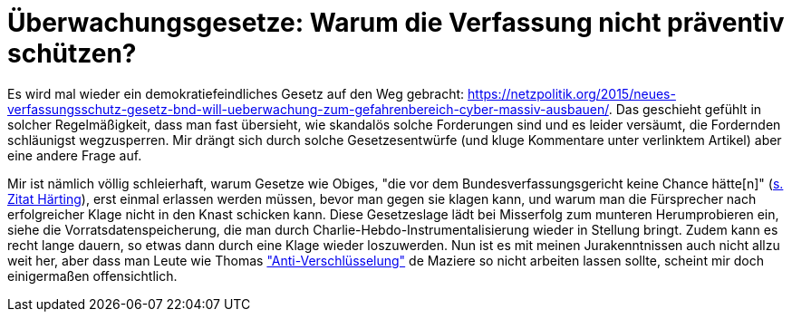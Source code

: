 = Überwachungsgesetze: Warum die Verfassung nicht präventiv schützen?

Es wird mal wieder ein demokratiefeindliches Gesetz auf den Weg gebracht: https://netzpolitik.org/2015/neues-verfassungsschutz-gesetz-bnd-will-ueberwachung-zum-gefahrenbereich-cyber-massiv-ausbauen/. Das geschieht gefühlt in solcher Regelmäßigkeit, dass man fast übersieht, wie skandalös solche Forderungen sind und es leider versäumt, die Fordernden schläunigst wegzusperren. Mir drängt sich durch solche Gesetzesentwürfe (und kluge Kommentare unter verlinktem Artikel) aber eine andere Frage auf.

Mir ist nämlich völlig schleierhaft, warum Gesetze wie Obiges, "die vor dem Bundesverfassungsgericht keine Chance hätte[n]" (https://netzpolitik.org/2015/neues-verfassungsschutz-gesetz-bnd-will-ueberwachung-zum-gefahrenbereich-cyber-massiv-ausbauen/[s. Zitat Härting]), erst einmal erlassen werden müssen, bevor man gegen sie klagen kann, und warum man die Fürsprecher nach erfolgreicher Klage nicht in den Knast schicken kann. Diese Gesetzeslage lädt bei Misserfolg zum munteren Herumprobieren ein, siehe die Vorratsdatenspeicherung, die man durch Charlie-Hebdo-Instrumentalisierung wieder in Stellung bringt. Zudem kann es recht lange dauern, so etwas dann durch eine Klage wieder loszuwerden.
Nun ist es mit meinen Jurakenntnissen auch nicht allzu weit her, aber dass man Leute wie Thomas  http://m.spiegel.de/netzwelt/netzpolitik/a-1014244.html#spRedirectedFrom=www&referrrer=["Anti-Verschlüsselung"] de Maziere so nicht arbeiten lassen sollte, scheint mir doch einigermaßen offensichtlich.